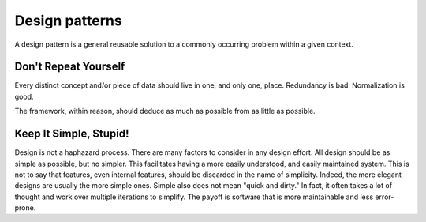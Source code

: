 Design patterns
===============
A design pattern is a general reusable solution to a commonly occurring problem within a given context.

.. seealso::
    * `Design patterns on Wikipedia <https://en.wikipedia.org/wiki/Software_design_pattern>`_
    * `Django Design Philosophies <https://docs.djangoproject.com/en/dev/misc/design-philosophies/>`_
    * `Seven Principles Of Software Development <http://c2.com/cgi/wiki?SevenPrinciplesOfSoftwareDevelopment>`_

.. _dry:

Don't Repeat Yourself
---------------------
Every distinct concept and/or piece of data should live in one, and only one, place. Redundancy is bad. Normalization is good.

The framework, within reason, should deduce as much as possible from as little as possible.

.. seealso::
    * `DRY on the Portland Pattern Repository <http://c2.com/cgi/wiki?DontRepeatYourself>`_
    * `DRY on Wikipedia <https://en.wikipedia.org/wiki/Don't_repeat_yourself>`_

.. _kiss:

Keep It Simple, Stupid!
-------------------------
Design is not a haphazard process. There are many factors to consider in any design effort. All design should be as simple as possible, but no simpler. This facilitates having a more easily understood, and easily maintained system. This is not to say that features, even internal features, should be discarded in the name of simplicity. Indeed, the more elegant designs are usually the more simple ones. Simple also does not mean "quick and dirty." In fact, it often takes a lot of thought and work over multiple iterations to simplify. The payoff is software that is more maintainable and less error-prone.

.. seealso::
    * `KISS on Wikipedia <https://en.wikipedia.org/wiki/KISS_principle>`_

